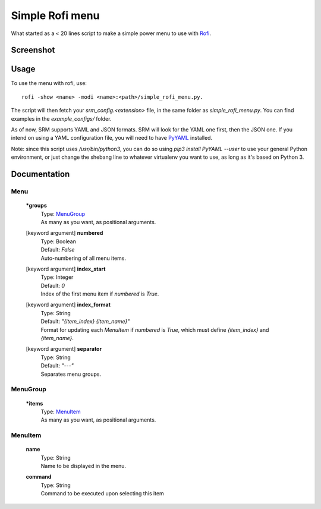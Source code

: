 ================
Simple Rofi menu
================
What started as a < 20 lines script to make a simple power menu to use with Rofi_.

Screenshot
==========
.. image:: screenshot.png

Usage
=====
To use the menu with rofi, use::

    rofi -show <name> -modi <name>:<path>/simple_rofi_menu.py.

The script will then fetch your `srm_config.<extension>` file, in the same folder as `simple_rofi_menu.py`. You can find examples in the `example_configs/` folder.

As of now, SRM supports YAML and JSON formats. SRM will look for the YAML one first, then the JSON one. If you intend on using a YAML configuration file, you will need to have PyYAML_ installed.

Note: since this script uses `/usr/bin/python3`, you can do so using `pip3 install PyYAML --user` to use your general Python environment, or just change the shebang line to whatever virtualenv you want to use, as long as it's based on Python 3.

Documentation
=============
Menu
----
    **\*groups**
        | Type: MenuGroup_
        | As many as you want, as positional arguments.

    [keyword argument] **numbered**
        | Type: Boolean
        | Default: `False`
        | Auto-numbering of all menu items.

    [keyword argument] **index_start**
        | Type: Integer
        | Default: `0`
        | Index of the first menu item if `numbered` is `True`.

    [keyword argument] **index_format**
        | Type: String
        | Default: `"{item_index} {item_name}"`
        | Format for updating each `MenuItem` if `numbered` is `True`, which must define `{item_index}` and `{item_name}`.

    [keyword argument] **separator**
        | Type: String
        | Default: `"---"`
        | Separates menu groups.

MenuGroup
---------
    **\*items**
        | Type: MenuItem_
        | As many as you want, as positional arguments.

MenuItem
--------
    **name**
        | Type: String
        | Name to be displayed in the menu.

    **command**
        | Type: String
        | Command to be executed upon selecting this item


.. _Rofi: https://davedavenport.github.io/rofi/
.. _PyYAML: https://pypi.python.org/pypi/PyYAML